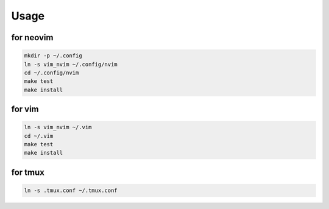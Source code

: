 Usage
=====

for neovim
----------
.. code:: sh

    mkdir -p ~/.config
    ln -s vim_nvim ~/.config/nvim
    cd ~/.config/nvim
    make test
    make install

for vim
-------
.. code:: sh

    ln -s vim_nvim ~/.vim
    cd ~/.vim
    make test
    make install

for tmux
--------
.. code-block:: shell

    ln -s .tmux.conf ~/.tmux.conf
